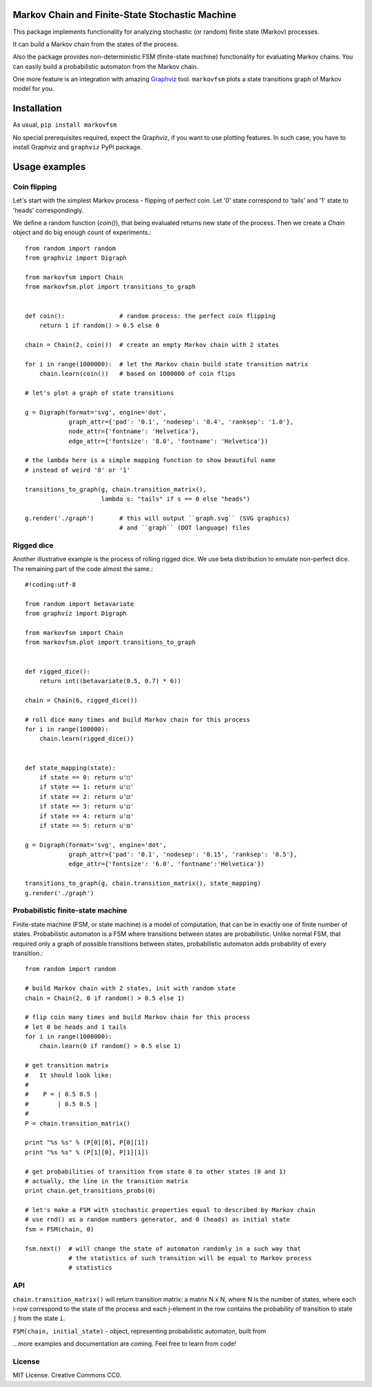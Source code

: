 Markov Chain and Finite-State Stochastic Machine
================================================

This package implements functionality for analyzing stochastic (or random)
finite state (Markov) processes.

It can build a Markov chain from the states of the process.

Also the package provides non-deterministic FSM (finite-state machine)
functionality for evaluating Markov chains. You can easily build a probabilistic
automaton from the Markov chain.

One more feature is an integration with amazing `Graphviz <http://www.graphviz.org/>`_ tool.
``markovfsm`` plots a state transitions graph of Markov model for you.

Installation
============
As usual, ``pip install markovfsm``

No special prerequisites required, expect the Graphviz, if you want to use plotting features.
In such case, you have to install Graphviz and ``graphviz`` PyPI package.

Usage examples
==============

Coin flipping
-------------
Let's start with the simplest Markov process - flipping of perfect coin.
Let '0' state correspond to 'tails' and '1' state to 'heads' correspondingly.

We define a random function (`coin()`), that being evaluated returns new state of the process.
Then we create a `Chain` object and do big enough count of experiments.::
  from random import random
  from graphviz import Digraph

  from markovfsm import Chain
  from markovfsm.plot import transitions_to_graph


  def coin():               # random process: the perfect coin flipping
      return 1 if random() > 0.5 else 0

  chain = Chain(2, coin())  # create an empty Markov chain with 2 states

  for i in range(1000000):  # let the Markov chain build state transition matrix
      chain.learn(coin())   # based on 1000000 of coin flips

  # let's plot a graph of state transitions

  g = Digraph(format='svg', engine='dot',
              graph_attr={'pad': '0.1', 'nodesep': '0.4', 'ranksep': '1.0'},
              node_attr={'fontname': 'Helvetica'},
              edge_attr={'fontsize': '8.0', 'fontname': 'Helvetica'})

  # the lambda here is a simple mapping function to show beautiful name
  # instead of weird '0' or '1'

  transitions_to_graph(g, chain.transition_matrix(),
                       lambda s: "tails" if s == 0 else "heads")

  g.render('./graph')       # this will output ``graph.svg`` (SVG graphics)
                            # and ``graph`` (DOT language) files

Rigged dice
-----------
Another illustrative example is the process of rolling rigged dice.
We use beta distribution to emulate non-perfect dice.
The remaining part of the code almost the same.::
  #!coding:utf-8

  from random import betavariate
  from graphviz import Digraph

  from markovfsm import Chain
  from markovfsm.plot import transitions_to_graph


  def rigged_dice():
      return int((betavariate(0.5, 0.7) * 6))

  chain = Chain(6, rigged_dice())

  # roll dice many times and build Markov chain for this process
  for i in range(100000):
      chain.learn(rigged_dice())


  def state_mapping(state):
      if state == 0: return u'⚀'
      if state == 1: return u'⚁'
      if state == 2: return u'⚂'
      if state == 3: return u'⚃'
      if state == 4: return u'⚄'
      if state == 5: return u'⚅'

  g = Digraph(format='svg', engine='dot',
              graph_attr={'pad': '0.1', 'nodesep': '0.15', 'ranksep': '0.5'},
              edge_attr={'fontsize': '6.0', 'fontname':'Helvetica'})

  transitions_to_graph(g, chain.transition_matrix(), state_mapping)
  g.render('./graph')

Probabilistic finite-state machine
----------------------------------
Finite-state machine (FSM, or state machine) is a model of computation, that can be
in exactly one of finite number of states. Probabilistic automaton is a FSM
where transitions between states are probabilistic. Unlike normal FSM, that
required only a graph of possible transitions between states, probabilistic
automaton adds probability of every transition.::
  from random import random

  # build Markov chain with 2 states, init with random state
  chain = Chain(2, 0 if random() > 0.5 else 1)

  # flip coin many times and build Markov chain for this process
  # let 0 be heads and 1 tails
  for i in range(1000000):
      chain.learn(0 if random() > 0.5 else 1)

  # get transition matrix
  #   It should look like:
  #
  #    P = | 0.5 0.5 |
  #        | 0.5 0.5 |
  #
  P = chain.transition_matrix()

  print "%s %s" % (P[0][0], P[0][1])
  print "%s %s" % (P[1][0], P[1][1])

  # get probabilities of transition from state 0 to other states (0 and 1)
  # actually, the line in the transition matrix
  print chain.get_transitions_probs(0)

  # let's make a FSM with stochastic properties equal to described by Markov chain
  # use rnd() as a random numbers generator, and 0 (heads) as initial state
  fsm = FSM(chain, 0)

  fsm.next()  # will change the state of automaton randomly in a such way that
              # the statistics of such transition will be equal to Markov process
              # statistics

API
---
``chain.transition_matrix()`` will return transition matrix: a matrix N x N,
where N is the number of states, where each i-row correspond to the state of the process
and each j-element in the row contains the probability of transition to state ``j``
from the state ``i``.

``FSM(chain, initial_state)`` - object, representing probabilistic automaton,
built from


...more examples and documentation are coming. Feel free to learn from code!

License
-------
MIT License. Creative Commons CC0.
